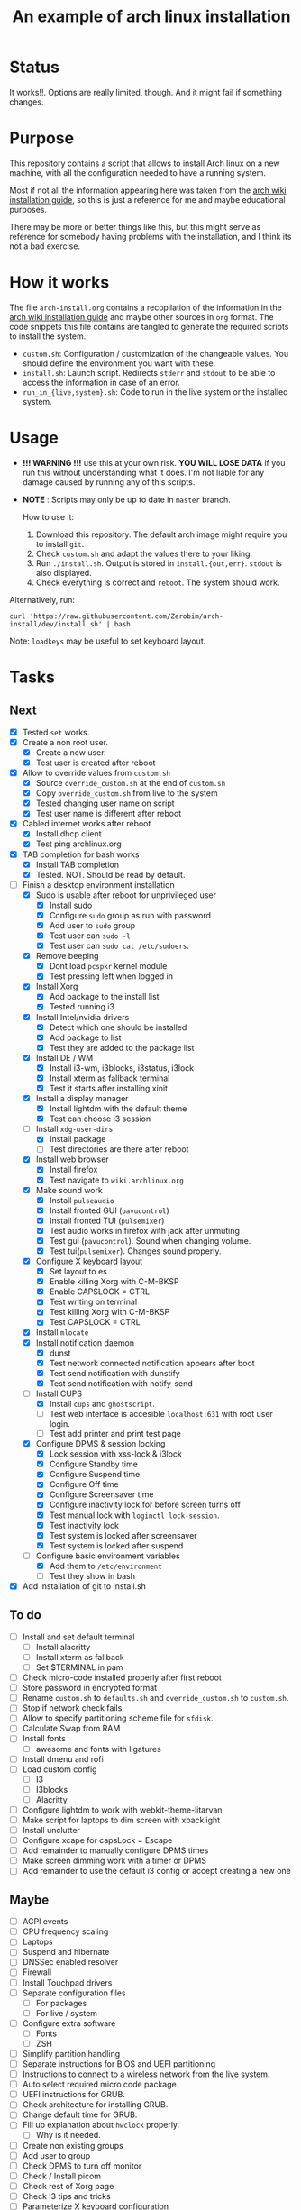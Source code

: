 #+TITLE: An example of arch linux installation

* Status
It works!!. Options are really limited, though. And it might fail if something
changes.

* Purpose
This repository contains a script that allows to install Arch linux on a new
machine, with all the configuration needed to have a running system.

Most if not all the information appearing here was taken from the [[https://wiki.archlinux.org/index.php/Installation_guide][arch wiki
installation guide]], so this is just a reference for me and maybe educational
purposes.

There may be more or better things like this, but this might serve as reference
for somebody having problems with the installation, and I think its not a bad
exercise.

* How it works
The file ~arch-install.org~ contains a recopilation of the information in the
[[https://wiki.archlinux.org/index.php/Installation_guide][arch wiki installation guide]] and maybe other sources in ~org~ format. The code
snippets this file contains are tangled to generate the required scripts to
install the system.

- ~custom.sh~: Configuration / customization of the changeable values. You should
  define the environment you want with these.
- ~install.sh~: Launch script. Redirects ~stderr~ and ~stdout~ to be able to access
  the information in case of an error.
- ~run_in_{live,system}.sh~: Code to run in the live system or the installed
  system.

* Usage
- *!!! WARNING !!!* use this at your own risk. *YOU WILL LOSE DATA* if you run this
  without understanding what it does. I'm not liable for any damage caused by
  running any of this scripts.
- *NOTE* : Scripts may only be up to date in ~master~ branch.

  How to use it:

  1. Download this repository. The default arch image might require you to
     install ~git~.
  2. Check ~custom.sh~ and adapt the values there to your liking.
  3. Run ~./install.sh~. Output is stored in ~install.{out,err}~. ~stdout~ is also
     displayed.
  4. Check everything is correct and ~reboot~. The system should work.

Alternatively, run:
#+BEGIN_SRC shell
curl 'https://raw.githubusercontent.com/Zerobim/arch-install/dev/install.sh' | bash
#+END_SRC

Note: ~loadkeys~ may be useful to set keyboard layout.

* Tasks
** Next
- [X] Tested ~set~ works.
- [X] Create a non root user.
  + [X] Create a new user.
  + [X] Test user is created after reboot
- [X] Allow to override values from ~custom.sh~
  + [X] Source ~override_custom.sh~ at the end of ~custom.sh~
  + [X] Copy ~override_custom.sh~ from live to the system
  + [X] Tested changing user name on script
  + [X] Test user name is different after reboot
- [X] Cabled internet works after reboot
  + [X] Install dhcp client
  + [X] Test ping archlinux.org
- [X] TAB completion for bash works
  + [X] Install TAB completion
  + [X] Tested. NOT. Should be read by default.
- [-] Finish a desktop environment installation
  + [X] Sudo is usable after reboot for unprivileged user
    - [X] Install sudo
    - [X] Configure ~sudo~ group as run with password
    - [X] Add user to ~sudo~ group
    - [X] Test user can ~sudo -l~
    - [X] Test user can ~sudo cat /etc/sudoers~.
  + [X] Remove beeping
    - [X] Dont load ~pcspkr~ kernel module
    - [X] Test pressing left when logged in
  + [X] Install Xorg
    - [X] Add package to the install list
    - [X] Tested running i3
  + [X] Install Intel/nvidia drivers
    - [X] Detect which one should be installed
    - [X] Add package to list
    - [X] Test they are added to the package list
  + [X] Install DE / WM
    - [X] Install i3-wm, i3blocks, i3status, i3lock
    - [X] Install xterm as fallback terminal
    - [X] Test it starts after installing xinit
  + [X] Install a display manager
    - [X] Install lightdm with the default theme
    - [X] Test can choose i3 session
  + [-] Install ~xdg-user-dirs~
    - [X] Install package
    - [ ] Test directories are there after reboot
  + [X] Install web browser
    - [X] Install firefox
    - [X] Test navigate to ~wiki.archlinux.org~
  + [X] Make sound work
    - [X] Install ~pulseaudio~
    - [X] Install fronted GUI (~pavucontrol~)
    - [X] Install fronted TUI (~pulsemixer~)
    - [X] Test audio works in firefox with jack after unmuting
    - [X] Test gui (~pavucontrol~). Sound when changing volume.
    - [X] Test tui(~pulsemixer~). Changes sound properly.
  + [X] Configure X keyboard layout
    - [X] Set layout to es
    - [X] Enable killing Xorg with C-M-BKSP
    - [X] Enable CAPSLOCK = CTRL
    - [X] Test writing on terminal
    - [X] Test killing Xorg with C-M-BKSP
    - [X] Test CAPSLOCK = CTRL
  + [X] Install ~mlocate~
  + [X] Install notification daemon
    - [X] dunst
    - [X] Test network connected notification appears after boot
    - [X] Test send notification with dunstify
    - [X] Test send notification with notify-send
  + [-] Install CUPS
    - [X] Install ~cups~ and ~ghostscript~.
    - [ ] Test web interface is accesible ~localhost:631~ with root user login.
    - [ ] Test add printer and print test page
  + [X] Configure DPMS & session locking
    - [X] Lock session with xss-lock & i3lock
    - [X] Configure Standby time
    - [X] Configure Suspend time
    - [X] Configure Off time
    - [X] Configure Screensaver time
    - [X] Configure inactivity lock for before screen turns off
    - [X] Test manual lock with ~loginctl lock-session~.
    - [X] Test inactivity lock
    - [X] Test system is locked after screensaver
    - [X] Test system is locked after suspend
  + [-] Configure basic environment variables
    - [X] Add them to ~/etc/environment~
    - [ ] Test they show in bash
- [X] Add installation of git to install.sh

** To do
  + [ ] Install and set default terminal
    - [ ] Install alacritty
    - [ ] Install xterm as fallback
    - [ ] Set $TERMINAL in pam
  + [ ] Check micro-code installed properly after first reboot
  + [ ] Store password in encrypted format
  + [ ] Rename ~custom.sh~ to ~defaults.sh~ and ~override_custom.sh~ to ~custom.sh~.
  + [ ] Stop if network check fails
  + [ ] Allow to specify partitioning scheme file for ~sfdisk~.
  + [ ] Calculate Swap from RAM
  + [ ] Install fonts
    - [ ] awesome and fonts with ligatures
  + [ ] Install dmenu and rofi
  + [ ] Load custom config
    - [ ] I3
    - [ ] I3blocks
    - [ ] Alacritty
  + [ ] Configure lightdm to work with webkit-theme-litarvan
  + [ ] Make script for laptops to dim screen with xbacklight
  + [ ] Install unclutter
  + [ ] Configure xcape for capsLock = Escape
  + [ ] Add remainder to manually configure DPMS times
  + [ ] Make screen dimming work with a timer or DPMS
  + [ ] Add remainder to use the default i3 config or accept creating a new one

** Maybe
  + [ ] ACPI events
  + [ ] CPU frequency scaling
  + [ ] Laptops
  + [ ] Suspend and hibernate
  + [ ] DNSSec enabled resolver
  + [ ] Firewall
  + [ ] Install Touchpad drivers
  + [ ] Separate configuration files
    - [ ] For packages
    - [ ] For live / system
  + [ ] Configure extra software
    - [ ] Fonts
    - [ ] ZSH
  + [ ] Simplify partition handling
  + [ ] Separate instructions for BIOS and UEFI partitioning
  + [ ] Instructions to connect to a wireless network from the live system.
  + [ ] Auto select required micro code package.
  + [ ] UEFI instructions for GRUB.
  + [ ] Check architecture for installing GRUB.
  + [ ] Change default time for GRUB.
  + [ ] Fill up explanation about ~hwclock~ properly.
    - [ ] Why is it needed.
  + [ ] Create non existing groups
  + [ ] Add user to group
  + [ ] Check DPMS to turn off monitor
  + [ ] Check / Install picom
  + [ ] Check rest of Xorg page
  + [ ] Check I3 tips and tricks
  + [ ] Parameterize X keyboard configuration
